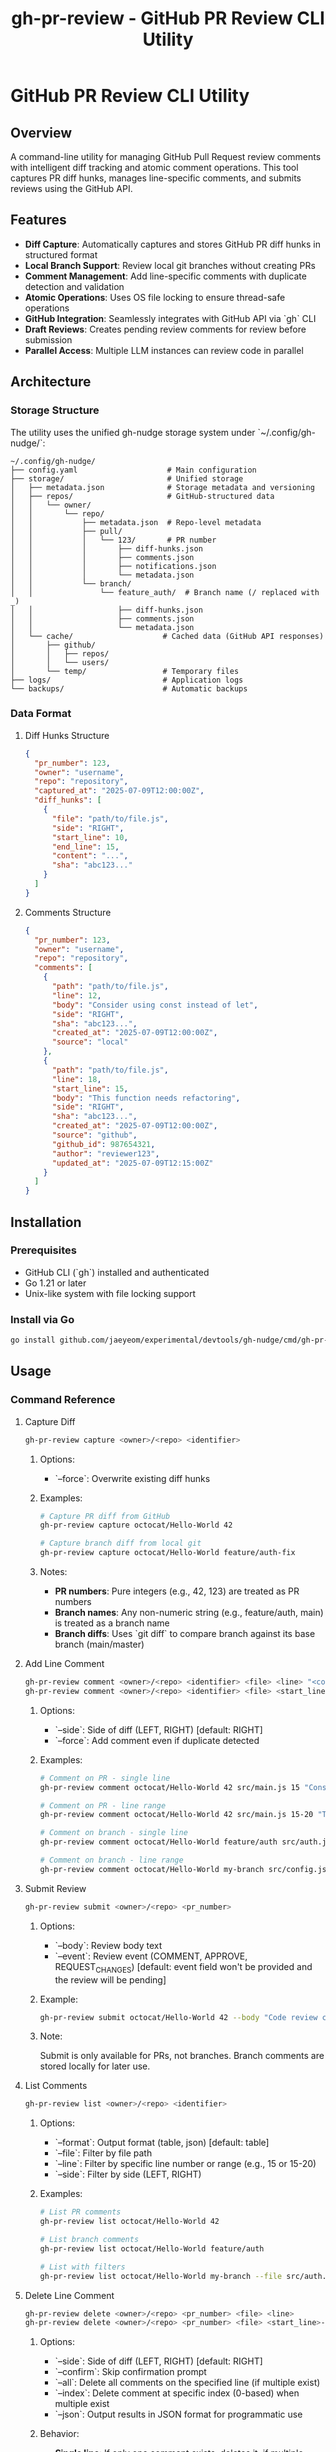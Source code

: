 #+TITLE: gh-pr-review - GitHub PR Review CLI Utility

* GitHub PR Review CLI Utility

** Overview

A command-line utility for managing GitHub Pull Request review comments with
intelligent diff tracking and atomic comment operations. This tool captures PR
diff hunks, manages line-specific comments, and submits reviews using the GitHub
API.

** Features

- **Diff Capture**: Automatically captures and stores GitHub PR diff hunks in
  structured format
- **Local Branch Support**: Review local git branches without creating PRs
- **Comment Management**: Add line-specific comments with duplicate detection
  and validation
- **Atomic Operations**: Uses OS file locking to ensure thread-safe operations
- **GitHub Integration**: Seamlessly integrates with GitHub API via `gh` CLI
- **Draft Reviews**: Creates pending review comments for review before
  submission
- **Parallel Access**: Multiple LLM instances can review code in parallel

** Architecture

*** Storage Structure

The utility uses the unified gh-nudge storage system under `~/.config/gh-nudge/`:

#+BEGIN_EXAMPLE
~/.config/gh-nudge/
├── config.yaml                    # Main configuration
├── storage/                       # Unified storage
│   ├── metadata.json              # Storage metadata and versioning
│   ├── repos/                     # GitHub-structured data
│   │   └── owner/
│   │       └── repo/
│   │           ├── metadata.json  # Repo-level metadata
│   │           ├── pull/
│   │           │   └── 123/       # PR number
│   │           │       ├── diff-hunks.json
│   │           │       ├── comments.json
│   │           │       ├── notifications.json
│   │           │       └── metadata.json
│   │           └── branch/
│   │               └── feature_auth/  # Branch name (/ replaced with _)
│   │                   ├── diff-hunks.json
│   │                   ├── comments.json
│   │                   └── metadata.json
│   └── cache/                    # Cached data (GitHub API responses)
│       ├── github/
│       │   ├── repos/
│       │   └── users/
│       └── temp/                 # Temporary files
├── logs/                         # Application logs
└── backups/                      # Automatic backups
#+END_EXAMPLE

*** Data Format

**** Diff Hunks Structure
#+BEGIN_SRC json
{
  "pr_number": 123,
  "owner": "username",
  "repo": "repository",
  "captured_at": "2025-07-09T12:00:00Z",
  "diff_hunks": [
    {
      "file": "path/to/file.js",
      "side": "RIGHT",
      "start_line": 10,
      "end_line": 15,
      "content": "...",
      "sha": "abc123..."
    }
  ]
}
#+END_SRC

**** Comments Structure
#+BEGIN_SRC json
{
  "pr_number": 123,
  "owner": "username",
  "repo": "repository",
  "comments": [
    {
      "path": "path/to/file.js",
      "line": 12,
      "body": "Consider using const instead of let",
      "side": "RIGHT",
      "sha": "abc123...",
      "created_at": "2025-07-09T12:00:00Z",
      "source": "local"
    },
    {
      "path": "path/to/file.js",
      "line": 18,
      "start_line": 15,
      "body": "This function needs refactoring",
      "side": "RIGHT",
      "sha": "abc123...",
      "created_at": "2025-07-09T12:00:00Z",
      "source": "github",
      "github_id": 987654321,
      "author": "reviewer123",
      "updated_at": "2025-07-09T12:15:00Z"
    }
  ]
}
#+END_SRC

** Installation

*** Prerequisites

- GitHub CLI (`gh`) installed and authenticated
- Go 1.21 or later
- Unix-like system with file locking support

*** Install via Go

#+BEGIN_SRC bash
go install github.com/jaeyeom/experimental/devtools/gh-nudge/cmd/gh-pr-review@latest
#+END_SRC

** Usage

*** Command Reference

**** Capture Diff

#+BEGIN_SRC bash
gh-pr-review capture <owner>/<repo> <identifier>
#+END_SRC

***** Options:
- `--force`: Overwrite existing diff hunks

***** Examples:
#+BEGIN_SRC bash
# Capture PR diff from GitHub
gh-pr-review capture octocat/Hello-World 42

# Capture branch diff from local git
gh-pr-review capture octocat/Hello-World feature/auth-fix
#+END_SRC

***** Notes:
- **PR numbers**: Pure integers (e.g., 42, 123) are treated as PR numbers
- **Branch names**: Any non-numeric string (e.g., feature/auth, main) is treated as a branch name
- **Branch diffs**: Uses `git diff` to compare branch against its base branch (main/master)

**** Add Line Comment

#+BEGIN_SRC bash
gh-pr-review comment <owner>/<repo> <identifier> <file> <line> "<comment>"
gh-pr-review comment <owner>/<repo> <identifier> <file> <start_line>-<end_line> "<comment>"
#+END_SRC

***** Options:
- `--side`: Side of diff (LEFT, RIGHT) [default: RIGHT]
- `--force`: Add comment even if duplicate detected

***** Examples:
#+BEGIN_SRC bash
# Comment on PR - single line
gh-pr-review comment octocat/Hello-World 42 src/main.js 15 "Consider using const instead of let"

# Comment on PR - line range
gh-pr-review comment octocat/Hello-World 42 src/main.js 15-20 "This function needs refactoring"

# Comment on branch - single line
gh-pr-review comment octocat/Hello-World feature/auth src/auth.js 45 "Add input validation"

# Comment on branch - line range
gh-pr-review comment octocat/Hello-World my-branch src/config.js 10-15 "Extract to constants"
#+END_SRC

**** Submit Review

#+BEGIN_SRC bash
gh-pr-review submit <owner>/<repo> <pr_number>
#+END_SRC

***** Options:
- `--body`: Review body text
- `--event`: Review event (COMMENT, APPROVE, REQUEST_CHANGES) [default: event
  field won't be provided and the review will be pending]

***** Example:
#+BEGIN_SRC bash
gh-pr-review submit octocat/Hello-World 42 --body "Code review completed" --event APPROVE
#+END_SRC

***** Note:
Submit is only available for PRs, not branches. Branch comments are stored locally for later use.

**** List Comments

#+BEGIN_SRC bash
gh-pr-review list <owner>/<repo> <identifier>
#+END_SRC

***** Options:
- `--format`: Output format (table, json) [default: table]
- `--file`: Filter by file path
- `--line`: Filter by specific line number or range (e.g., 15 or 15-20)
- `--side`: Filter by side (LEFT, RIGHT)

***** Examples:
#+BEGIN_SRC bash
# List PR comments
gh-pr-review list octocat/Hello-World 42

# List branch comments
gh-pr-review list octocat/Hello-World feature/auth

# List with filters
gh-pr-review list octocat/Hello-World my-branch --file src/auth.js --format json
#+END_SRC

**** Delete Line Comment

#+BEGIN_SRC bash
gh-pr-review delete <owner>/<repo> <pr_number> <file> <line>
gh-pr-review delete <owner>/<repo> <pr_number> <file> <start_line>-<end_line>
#+END_SRC

***** Options:
- `--side`: Side of diff (LEFT, RIGHT) [default: RIGHT]
- `--confirm`: Skip confirmation prompt
- `--all`: Delete all comments on the specified line (if multiple exist)
- `--index`: Delete comment at specific index (0-based) when multiple exist
- `--json`: Output results in JSON format for programmatic use

***** Behavior:
- **Single line**: If only one comment exists, deletes it; if multiple exist, fails with error listing all comments
- **Line range**: Deletes all comments within the specified line range
- **With `--all`**: Deletes all comments on the specified line/range
- **With `--index N`**: Deletes comment at position N (0-based) when multiple exist on single line

***** Examples:
#+BEGIN_SRC bash
# Delete single comment (fails if multiple exist)
gh-pr-review delete octocat/Hello-World 42 src/main.js 15

# Delete all comments on line
gh-pr-review delete octocat/Hello-World 42 src/main.js 15 --all

# Delete all comments in line range
gh-pr-review delete octocat/Hello-World 42 src/main.js 15-20

# Delete comment at specific index
gh-pr-review delete octocat/Hello-World 42 src/main.js 15 --index 1

# Non-interactive deletion with JSON output
gh-pr-review delete octocat/Hello-World 42 src/main.js 15 --confirm --json
#+END_SRC

**** Clear Comments

#+BEGIN_SRC bash
gh-pr-review clear <owner>/<repo> <pr_number>
#+END_SRC

***** Options:
- `--file`: Clear comments for specific file only
- `--confirm`: Skip confirmation prompt

**** Pull Review Comments

#+BEGIN_SRC bash
gh-pr-review pull <owner>/<repo> <pr_number>
#+END_SRC

***** Options:
- `--force`: Replace all local comments with GitHub comments
- `--author`: Filter by comment author (username or "me" for authenticated user)
- `--format`: Output format (table, json) [default: table]

***** Examples:
#+BEGIN_SRC bash
# Pull all review comments from GitHub
gh-pr-review pull octocat/Hello-World 42

# Pull only your own comments
gh-pr-review pull octocat/Hello-World 42 --author me

# Pull comments from specific author
gh-pr-review pull octocat/Hello-World 42 --author johndoe

# Force replace all local comments with GitHub comments
gh-pr-review pull octocat/Hello-World 42 --force

# Show results in JSON format
gh-pr-review pull octocat/Hello-World 42 --format json
#+END_SRC

*** Workflow Examples

**** Basic Review Workflow

1. **Capture PR diff hunks**:
   #+BEGIN_SRC bash
   gh-pr-review capture myorg/myrepo 123
   #+END_SRC

2. **Add line-specific comments**:
   #+BEGIN_SRC bash
   gh-pr-review comment myorg/myrepo 123 src/auth.js 45 "Add input validation here"
   gh-pr-review comment myorg/myrepo 123 src/auth.js 67 "Consider using async/await"
   #+END_SRC

3. **Review comments before submission**:
   #+BEGIN_SRC bash
   gh-pr-review list myorg/myrepo 123
   #+END_SRC

4. **Delete specific comment if needed**:
   #+BEGIN_SRC bash
   gh-pr-review delete myorg/myrepo 123 src/auth.js 45
   #+END_SRC

5. **Submit as draft review**:
   #+BEGIN_SRC bash
   gh-pr-review submit myorg/myrepo 123 --body "Initial code review"
   #+END_SRC

**** Batch Comment Processing

#+BEGIN_SRC bash
# Process multiple files
for file in src/*.js; do
  gh-pr-review comment myorg/myrepo 123 "$file" 1 "Add copyright header"
done

# Submit all comments at once
gh-pr-review submit myorg/myrepo 123 --body "Batch review: copyright headers"
#+END_SRC

**** Pull and Merge Workflow

#+BEGIN_SRC bash
# Pull existing review comments before starting review
gh-pr-review pull myorg/myrepo 123

# Review what comments already exist
gh-pr-review list myorg/myrepo 123

# Add new comments alongside existing ones
gh-pr-review comment myorg/myrepo 123 src/main.js 25 "Additional feedback"

# Submit combined review (existing + new comments)
gh-pr-review submit myorg/myrepo 123 --body "Updated review with additional feedback"
#+END_SRC

**** Collaborative Review Workflow

#+BEGIN_SRC bash
# Pull comments from specific team member
gh-pr-review pull myorg/myrepo 123 --author teammate1

# Review their feedback
gh-pr-review list myorg/myrepo 123 --author teammate1

# Add follow-up comments
gh-pr-review comment myorg/myrepo 123 src/main.js 30 "Addressing @teammate1's feedback"

# Pull latest comments from all reviewers
gh-pr-review pull myorg/myrepo 123 --force

# Submit final review
gh-pr-review submit myorg/myrepo 123 --body "Final review addressing all feedback"
#+END_SRC

**** AI Agent / Automation Usage

#+BEGIN_SRC bash
# Pull existing comments in JSON format for analysis
gh-pr-review pull myorg/myrepo 123 --format json > pulled_comments.json

# List comments in JSON format for parsing
gh-pr-review list myorg/myrepo 123 --format json > comments.json

# Add comment with automatic confirmation
gh-pr-review comment myorg/myrepo 123 src/main.js 15 "Use const instead of let" --force

# Add comment on line range
gh-pr-review comment myorg/myrepo 123 src/main.js 15-20 "This function needs refactoring" --force

# Delete specific comment non-interactively
gh-pr-review delete myorg/myrepo 123 src/main.js 15 --index 0 --confirm

# Delete all comments in line range
gh-pr-review delete myorg/myrepo 123 src/main.js 15-20 --confirm

# Clear all comments for a file without confirmation
gh-pr-review clear myorg/myrepo 123 --file src/main.js --confirm

# Submit review with JSON output for status tracking
gh-pr-review submit myorg/myrepo 123 --body "Automated review" --event COMMENT --json
#+END_SRC

**** Local Branch Review Workflow

#+BEGIN_SRC bash
# Capture diff for local branch
gh-pr-review capture myorg/myrepo feature/new-api

# Add comments during development
gh-pr-review comment myorg/myrepo feature/new-api src/api.js 25 "TODO: Add error handling"
gh-pr-review comment myorg/myrepo feature/new-api src/api.js 30-35 "Consider extracting to separate function"

# List all comments on the branch
gh-pr-review list myorg/myrepo feature/new-api

# Clear comments after addressing them
gh-pr-review clear myorg/myrepo feature/new-api --confirm

# When ready to create PR, comments can be manually added to the PR review
#+END_SRC

**** Parallel LLM Review Workflow

#+BEGIN_SRC bash
# Multiple LLM instances can review the same branch in parallel
# Each instance captures the diff once
gh-pr-review capture myorg/myrepo feature/complex-feature

# LLM Instance 1: Reviews authentication logic
gh-pr-review comment myorg/myrepo feature/complex-feature src/auth.js 15 "Missing CSRF protection"
gh-pr-review comment myorg/myrepo feature/complex-feature src/auth.js 45 "Password should be hashed"

# LLM Instance 2: Reviews API endpoints (running concurrently)
gh-pr-review comment myorg/myrepo feature/complex-feature src/api.js 20 "Add rate limiting"
gh-pr-review comment myorg/myrepo feature/complex-feature src/api.js 55 "Missing input validation"

# LLM Instance 3: Reviews database queries (running concurrently)
gh-pr-review comment myorg/myrepo feature/complex-feature src/db.js 30 "Potential SQL injection"
gh-pr-review comment myorg/myrepo feature/complex-feature src/db.js 45 "Use parameterized queries"

# Aggregate all comments from all instances
gh-pr-review list myorg/myrepo feature/complex-feature --format json > all_comments.json

# Process and resolve comments one by one
# The file locking ensures atomic operations even with concurrent access
#+END_SRC

** Implementation Details

*** File Locking Strategy

The utility uses the unified storage system's atomic operations with file locking:

- **Shared locks** for read operations (capture, list)
- **Exclusive locks** for write operations (comment, submit, clear)
- **Lock timeout** configurable via `GH_NUDGE_TIMEOUT` [default: 30 seconds]
- **Automatic cleanup** on process termination
- **Lock management** via `gh-storage lock` commands

*** Concurrent Access and Parallel LLM Support

The utility now supports improved concurrent access for parallel LLM instances through configurable retry logic with exponential backoff. This enables multiple AI agents to review code simultaneously without lock contention failures.

**** Configuration

Configure retry behavior using environment variables:

#+BEGIN_SRC bash
# Maximum number of retry attempts (default: 10)
export GH_STORAGE_LOCK_MAX_RETRIES=20

# Initial delay between retries (default: 50ms)
export GH_STORAGE_LOCK_INITIAL_DELAY=100ms

# Maximum delay between retries (default: 2s)
export GH_STORAGE_LOCK_MAX_DELAY=5s

# Backoff factor for exponential delay (default: 1.5)
export GH_STORAGE_LOCK_BACKOFF_FACTOR=1.2
#+END_SRC

**** Parallel LLM Code Review Example

Multiple LLM instances can now review the same PR/branch concurrently:

#+BEGIN_SRC bash
# Instance 1: Reviews authentication code
gh-pr-review comment myorg/repo 123 src/auth.js 15 "Add CSRF protection" &

# Instance 2: Reviews API endpoints (concurrent)
gh-pr-review comment myorg/repo 123 src/api.js 20 "Add rate limiting" &

# Instance 3: Reviews database queries (concurrent)
gh-pr-review comment myorg/repo 123 src/db.js 30 "Use parameterized queries" &

# Wait for all instances to complete
wait
#+END_SRC

**** Batch Processing with Parallelism

Process multiple files in parallel without lock contention:

#+BEGIN_SRC bash
# Parallel processing of multiple files
for file in src/*.js; do
  (
    # Each file processed in parallel
    gh-pr-review comment myorg/repo 123 "$file" 1 "Add copyright header"
  ) &
done

# Wait for all parallel jobs to complete
wait

# Submit all comments at once
gh-pr-review submit myorg/repo 123 --body "Batch review completed"
#+END_SRC

**** Benefits

1. **Better Parallel Support**: Multiple LLM instances can work effectively on the same PR/branch
2. **Configurable Behavior**: Users can tune retry behavior for their specific use cases
3. **Improved Reliability**: Transient lock contention doesn't cause operation failures
4. **Backward Compatibility**: Existing workflows continue to work unchanged

**** Performance Tuning

For high-concurrency scenarios with many parallel agents:

#+BEGIN_SRC bash
# Aggressive retry configuration for heavy parallel usage
export GH_STORAGE_LOCK_MAX_RETRIES=30
export GH_STORAGE_LOCK_INITIAL_DELAY=20ms
export GH_STORAGE_LOCK_MAX_DELAY=1s
export GH_STORAGE_LOCK_BACKOFF_FACTOR=1.3
#+END_SRC

For low-concurrency scenarios with occasional conflicts:

#+BEGIN_SRC bash
# Conservative configuration for light usage
export GH_STORAGE_LOCK_MAX_RETRIES=5
export GH_STORAGE_LOCK_INITIAL_DELAY=100ms
export GH_STORAGE_LOCK_MAX_DELAY=5s
export GH_STORAGE_LOCK_BACKOFF_FACTOR=2.0
#+END_SRC

*** Diff Validation

Comments are validated against captured diff hunks:

1. **File existence**: Verify file exists in diff
2. **Line coverage**: Ensure line falls within diff hunks
3. **Side validation**: Check LEFT/RIGHT side consistency
4. **SHA verification**: Validate against commit SHA

*** Duplicate Detection

The system detects duplicate comments by comparing:

- File path
- Line number
- Comment body (normalized)
- Side (LEFT/RIGHT)

*** Comment Deletion

The delete command removes comments from the local storage:

- **Exact matching**: Deletes comments by file path, line number/range, and side
- **Single line**: If only one comment exists on the line, deletes it directly
- **Line ranges**: Supports GitHub-style line ranges (e.g., 15-20) for multi-line comments
- **Multiple comments**: Without flags, fails with error listing all comments and their indices
- **Index selection**: `--index` flag deletes comment at specific position (0-based)
- **Bulk deletion**: `--all` flag deletes all comments on a line/range at once
- **Non-interactive**: All operations designed to work without user prompts when flags are used
- **Confirmation**: Prompts for confirmation unless `--confirm` is used
- **JSON output**: `--json` flag provides structured output for automation
- **Atomic operation**: Uses exclusive file locking during deletion

*** Error Handling

- **Network failures**: Retry with exponential backoff
- **API rate limits**: Automatic throttling and retry
- **Lock contention**: Graceful waiting with timeout
- **Invalid diff hunks**: Clear validation with helpful error messages

*** GitHub API Integration

Uses `gh api` commands for GitHub operations:

#+BEGIN_SRC bash
# Create review
gh api -X POST /repos/:owner/:repo/pulls/:pr_number/reviews \
  --input review.json

# Get PR diff
gh api /repos/:owner/:repo/pulls/:pr_number/files \
  --jq '.[] | {filename, patch, sha}'

# Pull review comments
gh api /repos/:owner/:repo/pulls/:pr_number/comments \
  --jq '.[] | {path, line, body, side, user: .user.login, created_at, updated_at, id}'

# Pull line-specific review comments
gh api /repos/:owner/:repo/pulls/:pr_number/comments \
  --jq '.[] | select(.line != null) | {path, line, body, side, user: .user.login, created_at, updated_at, id}'
#+END_SRC

*** Pull Comment Processing

The pull command retrieves existing review comments from GitHub:

1. **Comment Retrieval**: Fetches all line-specific review comments from GitHub
2. **Filtering**: Applies author filters before local storage
3. **Deduplication**: Identifies and handles duplicate comments by comparing:
   - File path
   - Line number
   - Comment body (normalized)
   - Comment ID (for exact GitHub matches)
4. **Merge Strategy**:
   - **Default (merge)**: Adds GitHub comments to existing local comments, skipping duplicates
   - **Force**: Replaces all local comments with GitHub comments
5. **Metadata Preservation**: Stores additional GitHub metadata:
   - Comment ID
   - Author information
   - Creation/update timestamps
   - Comment type (line comment vs review comment)
6. **Line Mapping**: Maps GitHub comment positions to local diff hunks
7. **Atomic Operation**: Uses exclusive file locking during pull operations

** Security Considerations

- **File permissions**: Storage directory restricted to user (700)
- **Sensitive data**: No authentication tokens stored locally
- **Input validation**: All user inputs sanitized
- **GitHub API**: Uses official `gh` CLI for authentication

** Troubleshooting

*** Common Issues

**** "Lock timeout exceeded"
Multiple processes accessing the same PR simultaneously. Wait and retry.

**** "Line not in diff hunks"
The specified line is not part of the captured diff. Re-capture the diff or choose a different line.

**** "GitHub API rate limit"
Wait for rate limit reset or use authenticated requests with higher limits.

**** "Invalid diff format"
GitHub API returned unexpected diff format. Clear and re-capture diff hunks.

**** "No comments found on GitHub"
The PR may not have any review comments yet, or the filters (author, state) excluded all comments.

**** "Comment merge conflicts"
When pulling comments, some GitHub comments may conflict with local comments. Use `--force` to overwrite local comments or review and manually resolve conflicts.

*** Debug Mode

Enable debug logging (see main gh-nudge [[file:README.org][README.org]] for configuration details):

#+BEGIN_SRC bash
export GH_NUDGE_DEBUG=true
gh-pr-review capture myorg/myrepo 123
#+END_SRC

*** Logging

Logs are written to `~/.config/gh-nudge/logs/`:

- `gh-pr-review.log`: General application logs
- `github-api.log`: GitHub API interactions
- `lock-operations.log`: File locking operations

*** Storage Management

For detailed storage management operations, see [[file:storage.org][storage.org]].

